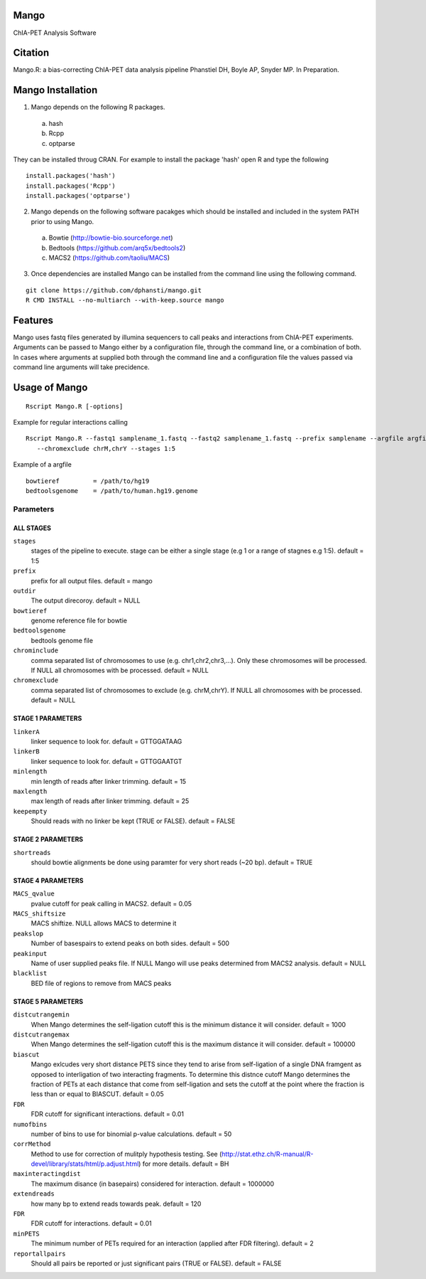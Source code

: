 Mango
=====

ChIA-PET Analysis Software


Citation
========

Mango.R: a bias-correcting ChIA-PET data analysis pipeline
Phanstiel DH, Boyle AP,  Snyder MP.  In Preparation. 


Mango Installation
==================

1. Mango depends on the following R packages.

 a) hash
 b) Rcpp
 c) optparse

They can be installed throug CRAN. For example to install the package 'hash' open R and type the following

::

  install.packages('hash')
  install.packages('Rcpp')
  install.packages('optparse')

2. Mango depends on the following software pacakges which should be installed and included in the system PATH prior to using Mango.

 a) Bowtie     (http://bowtie-bio.sourceforge.net)
 b) Bedtools   (https://github.com/arq5x/bedtools2)
 c) MACS2      (https://github.com/taoliu/MACS)


3. Once dependencies are installed Mango can be installed from the command line using the following command.

::

  git clone https://github.com/dphansti/mango.git
  R CMD INSTALL --no-multiarch --with-keep.source mango

Features
========

Mango uses fastq files generated by illumina sequencers to call peaks and interactions from ChIA-PET experiments.  Arguments can be passed to Mango either by a configuration file, through the command line, or a combination of both.  In cases where arguments at supplied both through the command line and a configuration file the values passed via command line arguments will take precidence.


Usage of Mango
==============

::

  Rscript Mango.R [-options]

Example for regular interactions calling
:: 

 Rscript Mango.R --fastq1 samplename_1.fastq --fastq2 samplename_1.fastq --prefix samplename --argfile argfile.txt
    --chromexclude chrM,chrY --stages 1:5


Example of a argfile
:: 

 bowtieref         = /path/to/hg19
 bedtoolsgenome    = /path/to/human.hg19.genome


Parameters
----------


ALL STAGES
~~~~~~~~~~


``stages``
 stages of the pipeline to execute.  stage can be either a single stage (e.g 1 or a range of stagnes e.g 1:5). default = 1:5

``prefix``
 prefix for all output files. default = mango
 
``outdir``
 The output direcoroy. default = NULL

``bowtieref``
 genome reference file for bowtie
 
``bedtoolsgenome``
 bedtools genome file

``chrominclude``
 comma separated list of chromosomes to use (e.g. chr1,chr2,chr3,...).  Only these chromosomes will be processed.  If NULL all chromosomes with be processed. default = NULL
 
``chromexclude``
 comma separated list of chromosomes to exclude (e.g. chrM,chrY).  If NULL all chromosomes with be processed. default = NULL

STAGE 1 PARAMETERS
~~~~~~~~~~

``linkerA``
 linker sequence to look for. default = GTTGGATAAG

``linkerB``
 linker sequence to look for. default = GTTGGAATGT

``minlength``
 min length of reads after linker trimming. default = 15

``maxlength``
 max length of reads after linker trimming. default = 25

``keepempty``
 Should reads with no linker be kept (TRUE or FALSE). default = FALSE


STAGE 2 PARAMETERS
~~~~~~~~~~

``shortreads``
 should bowtie alignments be done using paramter for very short reads (~20 bp). default = TRUE


STAGE 4 PARAMETERS
~~~~~~~~~~

``MACS_qvalue``
 pvalue cutoff for peak calling in MACS2. default = 0.05

``MACS_shiftsize``
 MACS shiftize.  NULL allows MACS to determine it

``peakslop``
 Number of basespairs to extend peaks on both sides. default = 500

``peakinput``
 Name of user supplied peaks file.  If NULL Mango will use peaks determined from MACS2 analysis. default = NULL

``blacklist``
 BED file of regions to remove from MACS peaks


STAGE 5 PARAMETERS
~~~~~~~~~~

``distcutrangemin``
 When Mango determines the self-ligation cutoff this is the minimum distance it will consider. default = 1000

``distcutrangemax``
 When Mango determines the self-ligation cutoff this is the maximum distance it will consider. default = 100000

``biascut``
 Mango exlcudes very short distance PETS since they tend to arise from self-ligation of a single DNA framgent as opposed to interligation of two interacting fragments. To determine this distnce cutoff Mango determines the fraction of PETs at each distance that come from self-ligation and sets the cutoff at the point where the fraction is less than or equal to BIASCUT. default = 0.05
    
``FDR``
 FDR cutoff for significant interactions. default = 0.01

``numofbins``
 number of bins to use for binomial p-value calculations. default = 50
    
``corrMethod``
 Method to use for correction of mulitply hypothesis testing.  See (http://stat.ethz.ch/R-manual/R-devel/library/stats/html/p.adjust.html) for more details. default = BH
    
``maxinteractingdist``
 The maximum disance (in basepairs) considered for interaction. default = 1000000
    
``extendreads``
 how many bp to extend reads towards peak. default = 120

``FDR``
 FDR cutoff for interactions. default = 0.01
    
``minPETS``
 The minimum number of PETs required for an interaction (applied after FDR filtering). default = 2

``reportallpairs``
 Should all pairs be reported or just significant pairs (TRUE or FALSE). default = FALSE
